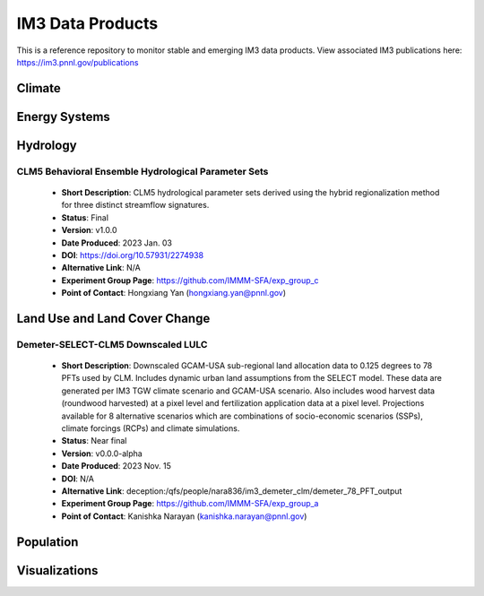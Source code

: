IM3 Data Products
==================

This is a reference repository to monitor stable and emerging IM3 data products.
View associated IM3 publications here:  https://im3.pnnl.gov/publications

Climate
~~~~~~~


Energy Systems
~~~~~~~~~~~~~~



Hydrology
~~~~~~~~~

CLM5 Behavioral Ensemble Hydrological Parameter Sets
----------------------------------------------------
    * **Short Description**:  CLM5 hydrological parameter sets derived using the hybrid regionalization method for three distinct streamflow signatures.
    * **Status**:  Final
    * **Version**:  v1.0.0
    * **Date Produced**:  2023 Jan. 03
    * **DOI**:  https://doi.org/10.57931/2274938
    * **Alternative Link**:  N/A
    * **Experiment Group Page**:  https://github.com/IMMM-SFA/exp_group_c
    * **Point of Contact**:  Hongxiang Yan (hongxiang.yan@pnnl.gov)



Land Use and Land Cover Change
~~~~~~~~~~~~~~~~~~~~~~~~~~~~~~

Demeter-SELECT-CLM5 Downscaled LULC
------------------------------------
    * **Short Description**:  Downscaled GCAM-USA sub-regional land allocation data to 0.125 degrees to 78 PFTs used by CLM. Includes dynamic urban land assumptions from the SELECT model. These data are generated per IM3 TGW climate scenario and GCAM-USA scenario. Also includes wood harvest data (roundwood harvested) at a pixel level and fertilization application data at a pixel level. Projections available for 8 alternative scenarios which are combinations of socio-economic scenarios (SSPs), climate forcings (RCPs) and climate simulations.
    * **Status**:  Near final
    * **Version**:  v0.0.0-alpha
    * **Date Produced**:  2023 Nov. 15
    * **DOI**:  N/A
    * **Alternative Link**:  deception:/qfs/people/nara836/im3_demeter_clm/demeter_78_PFT_output
    * **Experiment Group Page**:  https://github.com/IMMM-SFA/exp_group_a
    * **Point of Contact**:  Kanishka Narayan (kanishka.narayan@pnnl.gov)



Population
~~~~~~~~~~



Visualizations
~~~~~~~~~~~~~~
